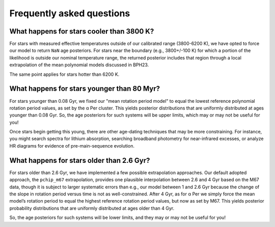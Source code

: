 Frequently asked questions
========================================

What happens for stars cooler than 3800 K?
+++++++++++++++++++++++++++++++++++++++++++

For stars with measured effective temperatures outside of our calibrated range
(3800-6200 K), we have opted to force our model to return ``NaN`` age
posteriors.  For stars near the boundary (e.g., 3800+/-100 K) for which a
portion of the likelihood is outside our nominal temperature range, the
returned posterior includes that region through a local extrapolation of the
mean polynomial models discussed in BPH23.

The same point applies for stars hotter than 6200 K.

What happens for stars younger than 80 Myr?
+++++++++++++++++++++++++++++++++++++++++++

For stars younger than 0.08 Gyr, we fixed our "mean rotation period model" to
equal the lowest reference polynomial rotation period values, as set by the α
Per cluster.  This yields posterior distributions that are uniformly
distributed at ages younger than 0.08 Gyr.  So, the age posteriors for such
systems will be upper limits, which may or may not be useful for you!

Once stars begin getting this young, there are other age-dating techniques that
may be more constraining.  For instance, you might search spectra for lithium
absorption, searching broadband photometry for near-infrared excesses, or
analyze HR diagrams for evidence of pre-main-sequence evolution.

What happens for stars older than 2.6 Gyr?
+++++++++++++++++++++++++++++++++++++++++++

For stars older than 2.6 Gyr, we have implemented a few possible extrapolation
approaches.  Our default adopted approach, the ``pchip_m67`` extrapolation,
provides one plausible interpolation between 2.6 and 4 Gyr based on the M67
data, though it is subject to larger systematic errors than e.g., our model
between 1 and 2.6 Gyr because the change of the slope in rotation period versus
time is not as well-constrained.  After 4 Gyr, as for α Per we simply force the
mean model’s rotation period to equal the highest reference rotation period
values, but now as set by M67.  This yields posterior probability distributions
that are uniformly distributed at ages older than 4 Gyr.

So, the age posteriors for such systems will be lower limits, and they may or
may not be useful for you!
